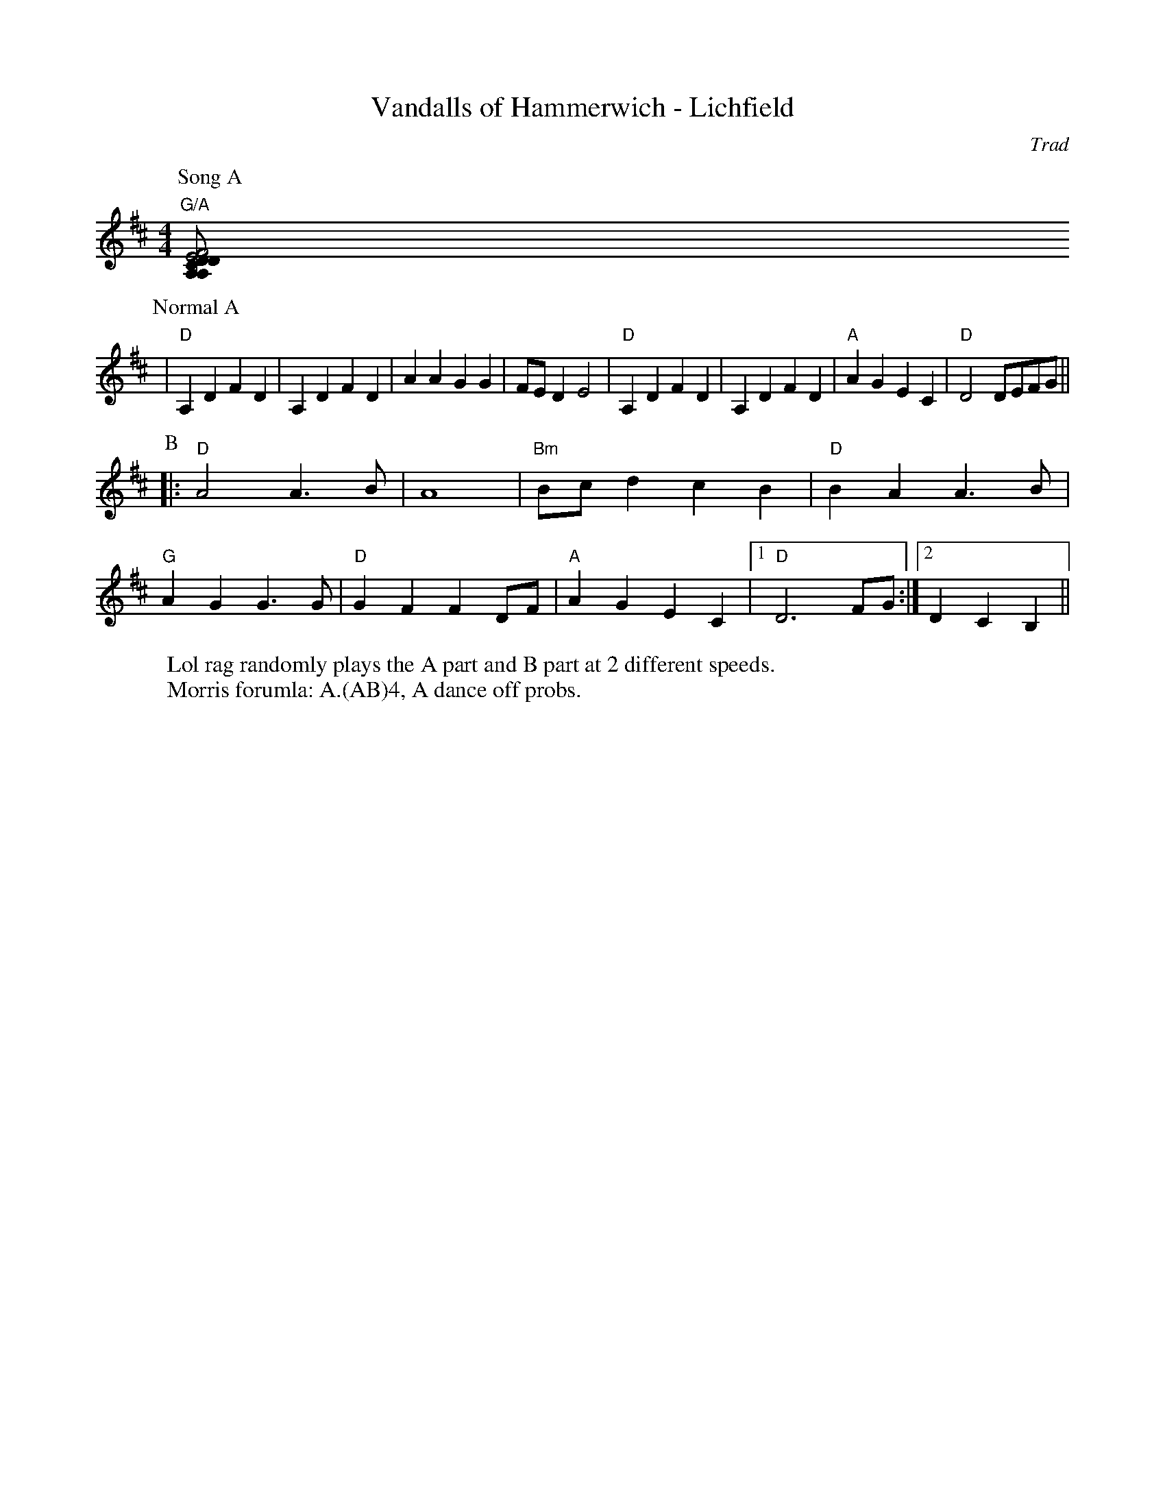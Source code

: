 X:22001
T:Vandalls of Hammerwich - Lichfield 
R:Rag Morris
C:Trad
Z:Paul Hardy, Michael Greene and Mackin I guess, 
M:4/4
L:1/8
K:D
W: Lol rag randomly plays the A part and B part at 2 different speeds. 
W: Morris forumla: A.(AB)4, A dance off probs.
P: Song A 
"G/A" [F4DA, [E4CA,|"D"A,2 D2 F2 D2|A,2 D2 F2 D2|A4 G4 |F4 E4|"D"A,2 D2 F2 D2|A,2 D2 F2 D2|"A"A2 G2 E2 C2|"D"D6 FG ||
P: Normal A
|"D"A,2 D2 F2 D2|A,2 D2 F2 D2|A2 A2  G2 G2 |FE D2 E4|"D"A,2 D2 F2 D2|A,2 D2 F2 D2|"A"A2 G2 E2 C2|"D"D4 DEFG ||
P: B
|:"D"A4 A3 B | A8 |"Bm"Bc d2 c2 B2|"D"B2 A2 A3 B|
"G"A2 G2 G3 G|"D"G2 F2 F2 DF|"A"A2 G2 E2 C2|1"D"D6 FG:|2D2C2B,2||
